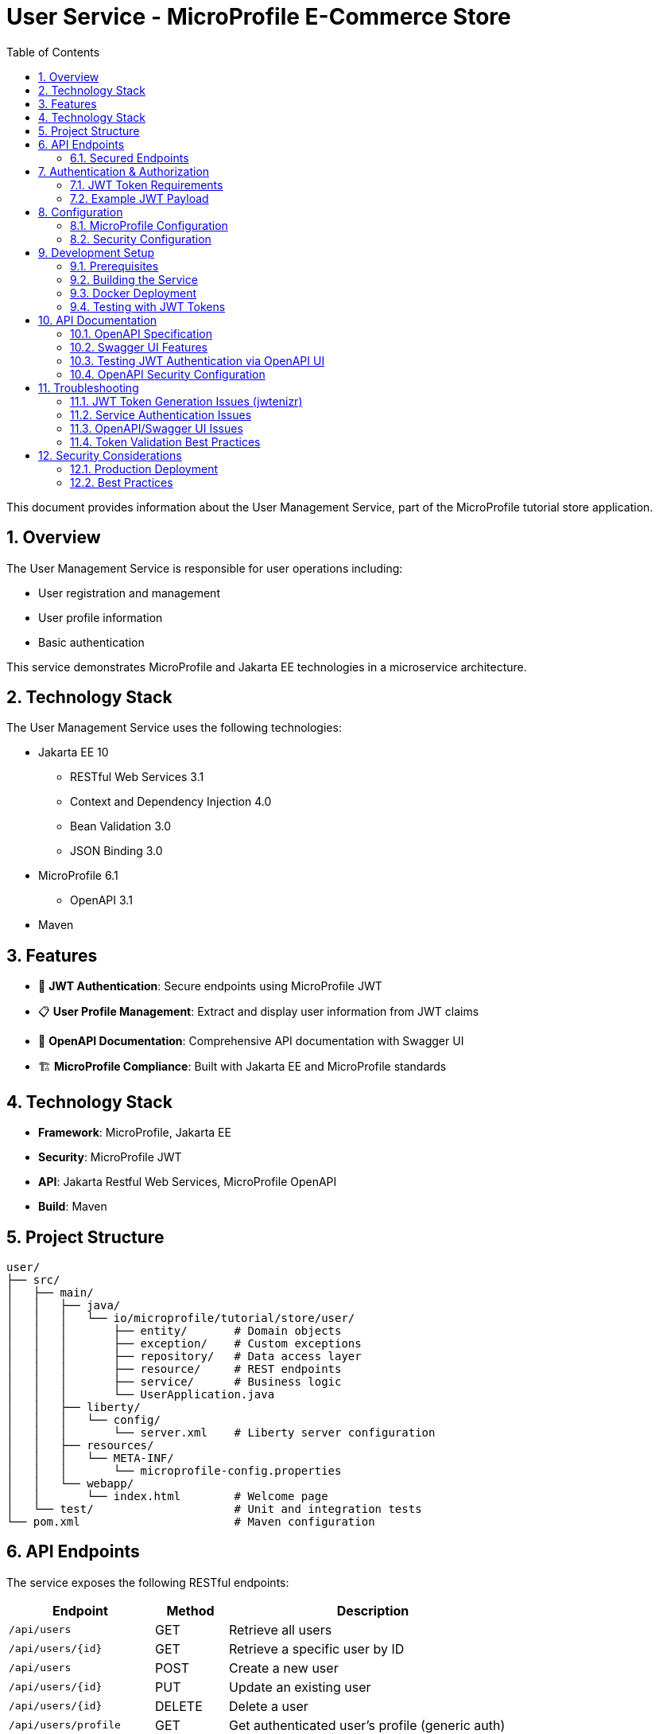 = User Service - MicroProfile E-Commerce Store
:toc: left
:icons: font
:source-highlighter: highlightjs
:sectnums:
:imagesdir: images

This document provides information about the User Management Service, part of the MicroProfile tutorial store application.

== Overview
The User Management Service is responsible for user operations including:

* User registration and management
* User profile information
* Basic authentication

This service demonstrates MicroProfile and Jakarta EE technologies in a microservice architecture.

== Technology Stack

The User Management Service uses the following technologies:

* Jakarta EE 10
** RESTful Web Services 3.1
** Context and Dependency Injection 4.0
** Bean Validation 3.0
** JSON Binding 3.0
* MicroProfile 6.1
** OpenAPI 3.1
* Maven

== Features

* 🔐 **JWT Authentication**: Secure endpoints using MicroProfile JWT
* 📋 **User Profile Management**: Extract and display user information from JWT claims
* 📖 **OpenAPI Documentation**: Comprehensive API documentation with Swagger UI
* 🏗️ **MicroProfile Compliance**: Built with Jakarta EE and MicroProfile standards

== Technology Stack

* **Framework**: MicroProfile, Jakarta EE
* **Security**: MicroProfile JWT
* **API**: Jakarta Restful Web Services, MicroProfile OpenAPI
* **Build**: Maven

== Project Structure

[source]
----
user/
├── src/
│   ├── main/
│   │   ├── java/
│   │   │   └── io/microprofile/tutorial/store/user/
│   │   │       ├── entity/       # Domain objects
│   │   │       ├── exception/    # Custom exceptions
│   │   │       ├── repository/   # Data access layer
│   │   │       ├── resource/     # REST endpoints
│   │   │       ├── service/      # Business logic
│   │   │       └── UserApplication.java
│   │   ├── liberty/
│   │   │   └── config/
│   │   │       └── server.xml    # Liberty server configuration
│   │   ├── resources/
│   │   │   └── META-INF/
│   │   │       └── microprofile-config.properties
│   │   └── webapp/
│   │       └── index.html        # Welcome page
│   └── test/                     # Unit and integration tests
└── pom.xml                       # Maven configuration
----

== API Endpoints

The service exposes the following RESTful endpoints:

[cols="2,1,4", options="header"]
|===
| Endpoint | Method | Description

| `/api/users` | GET | Retrieve all users
| `/api/users/{id}` | GET | Retrieve a specific user by ID
| `/api/users` | POST | Create a new user
| `/api/users/{id}` | PUT | Update an existing user
| `/api/users/{id}` | DELETE | Delete a user
| `/api/users/profile` | GET | Get authenticated user's profile (generic auth)
| `/api/users/user-profile` | GET | Simple JWT demo endpoint
| `/api/users/jwt` | GET | Get demo JWT token
|===

=== Secured Endpoints

==== GET /users/user-profile
Returns the authenticated user's profile information extracted from the JWT token.

**Security**: Requires valid JWT Bearer token with `user` role

**Response Example**:
[source,text]
----
User: user1, Roles: [user], Tenant: ecomm-tenant-1
----

**HTTP Status Codes**:
* `200` - User profile returned successfully
* `401` - Unauthorized - JWT token is missing or invalid
* `403` - Forbidden - User lacks required permissions

== Authentication & Authorization

=== JWT Token Requirements

The service expects JWT tokens with the following claims:

[cols="1,2,3"]
|===
|Claim |Required |Description

|`iss`
|Yes
|Issuer - must match `mp.jwt.verify.issuer` configuration

|`sub`
|Yes
|Subject - unique user identifier

|`groups`
|Yes
|Array containing user roles (must include "user")

|`tenant_id`
|No
|Custom claim for multi-tenant support

|`exp`
|Yes
|Expiration timestamp

|`iat`
|Yes
|Issued at timestamp
|===

=== Example JWT Payload

[source,json]
----
{
  "iss": "mp-ecomm-store",
  "jti": "42",
  "sub": "user1",
  "upn": "user1@example.com",
  "groups": ["user"],
  "tenant_id": "ecomm-tenant-1",
  "exp": 1748951611,
  "iat": 1748950611
}
----

== Configuration

=== MicroProfile Configuration

The service uses the following MicroProfile configuration properties:

[source,properties]
----
# Enable OpenAPI scanning
mp.openapi.scan=true

# JWT verification settings
mp.jwt.verify.publickey.location=/META-INF/publicKey.pem
mp.jwt.verify.issuer=mp-ecomm-store

# OpenAPI UI configuration
mp.openapi.ui.enable=true
----

**Security Note**: CORS should be properly configured for production environments.

=== Security Configuration

The service requires:

1. **Public Key**: RSA public key in PEM format located at `/META-INF/publicKey.pem`
2. **Issuer Validation**: JWT tokens must have matching `iss` claim
3. **Role-Based Access**: Endpoints require `user` role in JWT `groups` claim

== Development Setup

==== Prerequisites

* JDK 17 or later
* Maven 3.8+
* Docker (optional, for containerized deployment)

=== Building the Service

==== Local Development

1. Download the source code:
+
[source,bash]
----
# Download the code branch as ZIP and extract
curl -L https://github.com/ttelang/microprofile-tutorial/archive/refs/heads/code.zip -o microprofile-tutorial.zip
unzip microprofile-tutorial.zip
cd microprofile-tutorial/code/user
----

2. Build the project:
+
[source,bash]
----
mvn clean package
----

3. Run the service:
+
[source,bash]
----
mvn liberty:run
----

or for, development mode

[source,bash]
----
# Build the project
mvn clean package

# Run with Liberty dev mode
mvn liberty:dev
----

4. The service will be available at:
+
[source]
----
http://localhost:6050/user/api/users
----

=== Docker Deployment

To build and run using Docker:

[source,bash]
----
# Build the Docker image
docker build -t microprofile-tutorial/user-service .

# Run the container
docker run -p 6050:6050 microprofile-tutorial/user-service
----

=== Testing with JWT Tokens

The User Service uses JWT-based authentication, so testing requires valid JWT tokens. The project includes the **jwtenizr** tool for comprehensive token generation and endpoint testing.

==== jwtenizr - JWT Token Generator & Testing Tool

The project includes **jwtenizr**, a lightweight Java command-line utility for generating JWT tokens and testing endpoints. This tool is essential for creating properly signed tokens that match the service's security configuration.

===== Key Features

* Generates RSA-signed JWT tokens with automatic expiration (default: 300 seconds)
* Uses configurable payload and signing configuration
* Outputs tokens ready for use with the User Service
* Supports RS256 algorithm for token signing
* Can test endpoints directly with generated tokens
* Provides verbose output for debugging

===== Quick Start Commands

[source,bash]
----
# Navigate to tools directory
cd tools/

# Generate token and test endpoint directly (recommended)
java -Dverbose -jar jwtenizr.jar http://localhost:6050/user/users/user-profile

# Generate token silently
java -jar jwtenizr.jar

# Generate with verbose output
java -Dverbose -jar jwtenizr.jar
----

**Command Options:**
- **Basic**: `java -jar jwtenizr.jar` - Generates token silently
- **Verbose**: `java -Dverbose -jar jwtenizr.jar` - Shows detailed token generation process  
- **Test Endpoint**: `java -Dverbose -jar jwtenizr.jar <URL>` - Generates token and tests the specified endpoint automatically

===== Configuration Files

The tool uses three main files located in the `tools/` directory:

====== 1. jwtenizr-config.json (Signing Configuration)

Contains the RSA private key and algorithm settings:

[source,json]
----
{
  "algorithm": "RS256", 
  "privateKey": "-----BEGIN PRIVATE KEY-----\n[RSA private key content]\n-----END PRIVATE KEY-----"
}
----

**Security Notes:**
- The private key must correspond to the public key in `/META-INF/publicKey.pem`
- Only RS256 algorithm is currently supported
- Keep private keys secure and out of public repositories

====== 2. jwt-token.json (Token Payload)

Defines the JWT claims and payload structure:

[source,json]
----
{
  "iss": "mp-ecomm-store",
  "jti": "42",
  "sub": "user1", 
  "upn": "user1@example.com",
  "groups": ["user"],
  "tenant_id": "ecomm-tenant-1",
  "exp": 1748951611,
  "iat": 1748950611
}
----

**Required Claims:**
- `iss` (issuer): Must match `mp.jwt.verify.issuer` configuration ("mp-ecomm-store")
- `sub` (subject): Unique user identifier  
- `groups`: Array containing user roles (must include "user" for endpoint access)
- `exp` (expiration): Unix timestamp (default: 300 seconds from generation)
- `iat` (issued at): Unix timestamp for token creation

**Optional Claims:**
- `jti` (JWT ID): Unique identifier for the token
- `upn` (User Principal Name): User's email or principal name
- `tenant_id`: Custom claim for multi-tenant support

====== 3. token.jwt (Generated Output)

After running jwtenizr, this file contains the signed JWT token ready for use.

===== Testing Methods

====== Direct Endpoint Testing (Recommended)

[source,bash]
----
# Generate token and test endpoint in one command
java -Dverbose -jar jwtenizr.jar http://localhost:6050/user/api/users/user-profile
----

====== Manual Testing with curl

[source,bash]
----
# Generate token first
java -jar jwtenizr.jar

# Test secured endpoint using generated token
curl -H "Authorization: Bearer $(cat token.jwt)" \
     http://localhost:6050/user/users/user-profile

# Alternative: test with token variable
TOKEN=$(cat token.jwt)
curl -H "Authorization: Bearer $TOKEN" \
     http://localhost:6050/user/users/user-profile
----

**Expected Response**:
[source,text]
----
User: user1, Roles: [user], Tenant: ecomm-tenant-1
----

====== OpenAPI/Swagger UI Testing

1. Navigate to `http://localhost:6050/user/openapi/ui`
2. Click **"Authorize"** button (lock icon)
3. Generate a token: `java -jar jwtenizr.jar`
4. Enter token in **Value** field (with or without "Bearer " prefix)
5. Click **"Authorize"** and test endpoints

===== Advanced Configuration

====== Custom Token Expiration

[source,bash]
----
# Set expiration to 1 hour from now
exp_time=$(date -d "+1 hour" +%s)
sed -i "s/\"exp\": [0-9]*/\"exp\": $exp_time/" jwt-token.json

# Generate new token
java -jar jwtenizr.jar
----

====== Different User Profiles

[source,bash]
----
# Copy default payload
cp jwt-token.json jwt-token-admin.json

# Modify for admin user
sed -i 's/"sub": "user1"/"sub": "admin1"/' jwt-token-admin.json
sed -i 's/"upn": "user1@example.com"/"upn": "admin1@example.com"/' jwt-token-admin.json
sed -i 's/"groups": \["user"\]/"groups": ["user", "admin"]/' jwt-token-admin.json
----

===== Security Best Practices

- Use jwtenizr for development and testing only
- Never use development private keys in production
- Rotate keys regularly and use proper key management
- Consider proper identity providers (like Keycloak) for production
- Keep private keys secure and out of version control

== API Documentation

=== OpenAPI Specification

The service provides comprehensive OpenAPI documentation:

* **OpenAPI JSON**: `http://localhost:6050/user/openapi`
* **Swagger UI**: `http://localhost:6050/user/openapi/ui`

=== Swagger UI Features

* Interactive API testing
* Request/response examples
* Authentication configuration
* Schema documentation

=== Testing JWT Authentication via OpenAPI UI

The OpenAPI/Swagger UI provides built-in support for testing JWT authentication:

==== Step 1: Access Swagger UI
Navigate to `http://localhost:6050/user/openapi/ui` in your browser.

==== Step 2: Configure JWT Authentication

1. Click the **"Authorize"** button (lock icon) at the top right of the Swagger UI
2. In the **"jwt (http, bearer)"** section:
   - Enter your JWT token in the **Value** field
   - Format: `Bearer <your-jwt-token>` or just `<your-jwt-token>`
   - Click **"Authorize"**

==== Step 3: Test Secured Endpoints

Once authenticated, you can test the secured endpoints:

1. Expand the **GET /users/user-profile** endpoint
2. Click **"Try it out"**
3. Click **"Execute"**
4. View the response with user profile information

**Note**: Generate JWT tokens using the jwtenizr tool in the `/tools/` directory as described in the Testing section.

=== OpenAPI Security Configuration

The service automatically configures OpenAPI security through annotations:

[source,java]
----
@SecurityScheme(
    securitySchemeName = "jwt",
    type = SecuritySchemeType.HTTP,
    scheme = "bearer",
    bearerFormat = "JWT",
    description = "JWT authentication with bearer token"
)
----

This configuration enables the "Authorize" button in Swagger UI and provides proper security documentation.

== Troubleshooting

=== JWT Token Generation Issues (jwtenizr)

==== Common jwtenizr Problems

**Issue**: `java.security.InvalidKeyException: Invalid key format`

**Solution**: Verify the private key format in `jwtenizr-config.json`:
- Ensure proper PEM formatting with `\n` line breaks
- Check that the key starts with `-----BEGIN PRIVATE KEY-----`
- Validate the key corresponds to the public key in the service

**Issue**: `ClassNotFoundException` or `NoClassDefFoundError`

**Solution**: Ensure Java runtime environment is properly configured:
[source,bash]
----
# Check Java version (requires Java 11+)
java -version

# Verify jwtenizr.jar exists and is executable
ls -la tools/jwtenizr.jar
----

**Issue**: Generated tokens fail service validation

**Solution**: Check issuer and claims matching:
[source,bash]
----
# Verify issuer matches service configuration
grep "mp.jwt.verify.issuer" src/main/resources/META-INF/microprofile-config.properties

# Verify token payload structure
cat tools/jwt-token.json
----

=== Service Authentication Issues

==== JWT Validation Errors

**Error**: `CWWKS5523E: The MicroProfile JWT feature cannot authenticate the request`

**Solutions**:
1. Verify the JWT issuer matches the configuration ("mp-ecomm-store")
2. Ensure the public key is correctly formatted and accessible
3. Check token expiration time (default: 300 seconds)
4. Validate token signature using corresponding public/private key pair

==== Authorization Failures

**Error**: `HTTP 403 Forbidden`

**Solutions**:
1. Ensure JWT contains `groups` claim with "user" role
2. Verify token is not expired
3. Check that the user principal is properly extracted
4. Generate a fresh token using jwtenizr: `cd tools && java -jar jwtenizr.jar`

==== Configuration Issues

**Error**: `CWWKS6029E: Signing key cannot be found`

**Solutions**:
1. Verify `publicKey.pem` exists in `/META-INF/` directory
2. Ensure the public key format is correct (PEM format)
3. Check file permissions and deployment
4. Validate the public key corresponds to the private key used in jwtenizr

=== OpenAPI/Swagger UI Issues

==== Authentication Problems in Swagger UI

**Issue**: Swagger UI shows "Authorize" button but authentication fails

**Solutions**:
1. Generate a fresh token: `cd tools && java -jar jwtenizr.jar`
2. Ensure correct token format in Swagger UI:
   - Format: `Bearer <token>` or just `<token>`
   - Use the full token from `tools/token.jwt`
3. Verify the token includes all required claims (`iss`, `sub`, `groups`)
4. Check token expiration (tokens expire after 300 seconds by default)

**Example Token Input in Swagger UI**:
```
Bearer eyJhbGciOiJSUzI1NiIsInR5cCI6IkpXVCJ9...
```
Or simply:
```
eyJhbGciOiJSUzI1NiIsInR5cCI6IkpXVCJ9...
```

**Issue**: Valid token works in curl but fails in Swagger UI

**Solutions**:
1. Check browser network tab for actual request headers
2. Verify Swagger UI is sending the Authorization header correctly
3. Clear browser cache and cookies
4. Try testing with a fresh JWT token

==== CORS Issues

**Issue**: Cross-origin requests blocked in browser

**Solutions**:
1. Add CORS configuration to `microprofile-config.properties`
2. Use browser developer tools to check CORS headers
3. For development, consider disabling browser security features

=== Token Validation Best Practices

For comprehensive JWT token validation, use the jwtenizr tool to verify:

* JWT token structure and claims
* Token signature validation
* Issuer and audience matching
* Expiration time settings

**Quick Validation Commands**:
[source,bash]
----
# Generate and test token in one command
cd tools && java -Dverbose -jar jwtenizr.jar http://localhost:6050/user/users/user-profile

# Check token expiration
date -d @$(cat tools/jwt-token.json | grep -o '"exp": [0-9]*' | cut -d' ' -f2)

# Verify service configuration
grep -E "(issuer|publickey)" src/main/resources/META-INF/microprofile-config.properties
----

== Security Considerations

=== Production Deployment

* Remove or secure debug endpoints
* Use proper certificate management for JWT keys
* Implement token revocation mechanisms
* Configure appropriate CORS policies
* Enable HTTPS/TLS encryption

=== Best Practices

* Regularly rotate JWT signing keys
* Implement proper token expiration policies
* Use strong RSA keys (2048-bit minimum)
* Validate all JWT claims server-side
* Log security events for monitoring